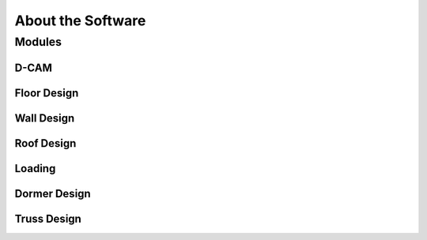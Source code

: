 About the Software
==================

Modules
-------


D-CAM
^^^^^^^^

Floor Design
^^^^^^^^^^^^

Wall Design
^^^^^^^^^^^

Roof Design
^^^^^^^^^^^

Loading
^^^^^^^

Dormer Design
^^^^^^^^^^^^^

Truss Design
^^^^^^^^^^^^